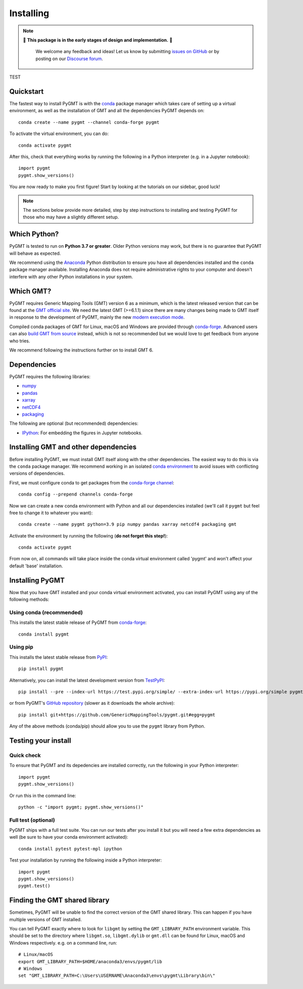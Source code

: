 .. _install:

Installing
==========

.. note::

   🚨 **This package is in the early stages of design and implementation.** 🚨

    We welcome any feedback and ideas!
    Let us know by submitting
    `issues on GitHub <https://github.com/GenericMappingTools/pygmt/issues>`__
    or by posting on our `Discourse forum
    <https://forum.generic-mapping-tools.org/c/questions/pygmt-q-a>`__.


TEST


Quickstart
----------

The fastest way to install PyGMT is with the
`conda <https://docs.conda.io/projects/conda/en/latest/user-guide/index.html>`__
package manager which takes care of setting up a virtual environment, as well
as the installation of GMT and all the dependencies PyGMT depends on::

    conda create --name pygmt --channel conda-forge pygmt

To activate the virtual environment, you can do::

    conda activate pygmt

After this, check that everything works by running the following in a Python
interpreter (e.g. in a Jupyter notebook)::

    import pygmt
    pygmt.show_versions()

You are now ready to make you first figure!
Start by looking at the tutorials on our sidebar, good luck!

.. note::

    The sections below provide more detailed, step by step instructions to
    installing and testing PyGMT for those who may have a slightly different
    setup.

Which Python?
-------------

PyGMT is tested to run on **Python 3.7 or greater**. Older Python versions may
work, but there is no guarantee that PyGMT will behave as expected.

We recommend using the `Anaconda <https://www.anaconda.com/distribution>`__
Python distribution to ensure you have all dependencies installed and the
``conda`` package manager available.
Installing Anaconda does not require administrative rights to your computer and
doesn't interfere with any other Python installations in your system.


Which GMT?
----------

PyGMT requires Generic Mapping Tools (GMT) version 6 as a minimum, which is the
latest released version that can be found at
the `GMT official site <https://www.generic-mapping-tools.org>`__.
We need the latest GMT (>=6.1.1) since there are many changes being made to GMT
itself in response to the development of PyGMT, mainly the new
`modern execution mode <https://docs.generic-mapping-tools.org/latest/cookbook/introduction.html#modern-and-classic-mode>`__.

Compiled conda packages of GMT for Linux, macOS and Windows are provided
through `conda-forge <https://anaconda.org/conda-forge/gmt>`__.
Advanced users can also
`build GMT from source <https://github.com/GenericMappingTools/gmt/blob/master/BUILDING.md>`__
instead, which is not so recommended but we would love to get feedback from
anyone who tries.

We recommend following the instructions further on to install GMT 6.

Dependencies
------------

PyGMT requires the following libraries:

* `numpy <http://www.numpy.org/>`__
* `pandas <https://pandas.pydata.org/>`__
* `xarray <http://xarray.pydata.org/>`__
* `netCDF4 <https://github.com/Unidata/netcdf4-python>`__
* `packaging <https://pypi.org/project/packaging/>`__

The following are optional (but recommended) dependencies:

* `IPython <https://ipython.org/>`__: For embedding the figures in Jupyter
  notebooks.


Installing GMT and other dependencies
-------------------------------------

Before installing PyGMT, we must install GMT itself along with the other
dependencies. The easiest way to do this is via the ``conda`` package manager.
We recommend working in an isolated
`conda environment <https://conda.io/projects/conda/en/latest/user-guide/tasks/manage-environments.html>`__
to avoid issues with conflicting versions of dependencies.

First, we must configure conda to get packages from the
`conda-forge channel <https://conda-forge.org/>`__::

    conda config --prepend channels conda-forge

Now we can create a new conda environment with Python and all our dependencies
installed (we'll call it ``pygmt`` but feel free to change it to whatever you
want)::

     conda create --name pygmt python=3.9 pip numpy pandas xarray netcdf4 packaging gmt

Activate the environment by running the following (**do not forget this step!**)::

    conda activate pygmt

From now on, all commands will take place inside the conda virtual environment
called 'pygmt' and won't affect your default 'base' installation.


Installing PyGMT
----------------

Now that you have GMT installed and your conda virtual environment activated,
you can install PyGMT using any of the following methods:

Using conda (recommended)
~~~~~~~~~~~~~~~~~~~~~~~~~

This installs the latest stable release of PyGMT from
`conda-forge <https://anaconda.org/conda-forge/pygmt>`__::

    conda install pygmt

Using pip
~~~~~~~~~

This installs the latest stable release from
`PyPI <https://pypi.org/project/pygmt>`__::

    pip install pygmt

Alternatively, you can install the latest development version from
`TestPyPI <https://test.pypi.org/project/pygmt>`__::

    pip install --pre --index-url https://test.pypi.org/simple/ --extra-index-url https://pypi.org/simple pygmt

or from PyGMT's `GitHub repository <https://github.com/GenericMappingTools/pygmt>`__
(slower as it downloads the whole archive)::

    pip install git+https://github.com/GenericMappingTools/pygmt.git#egg=pygmt

Any of the above methods (conda/pip) should allow you to use the ``pygmt``
library from Python.


Testing your install
--------------------

Quick check
~~~~~~~~~~~

To ensure that PyGMT and its depedencies are installed correctly, run the
following in your Python interpreter::

    import pygmt
    pygmt.show_versions()

Or run this in the command line::

    python -c "import pygmt; pygmt.show_versions()"


Full test (optional)
~~~~~~~~~~~~~~~~~~~~

PyGMT ships with a full test suite.
You can run our tests after you install it but you will need a few extra
dependencies as well (be sure to have your conda environment activated)::

    conda install pytest pytest-mpl ipython

Test your installation by running the following inside a Python interpreter::

    import pygmt
    pygmt.show_versions()
    pygmt.test()


Finding the GMT shared library
------------------------------

Sometimes, PyGMT will be unable to find the correct version of the GMT shared
library.
This can happen if you have multiple versions of GMT installed.

You can tell PyGMT exactly where to look for ``libgmt`` by setting the
``GMT_LIBRARY_PATH`` environment variable.
This should be set to the directory where ``libgmt.so``, ``libgmt.dylib`` or
``gmt.dll`` can be found for Linux, macOS and Windows respectively.
e.g. on a command line, run::

    # Linux/macOS
    export GMT_LIBRARY_PATH=$HOME/anaconda3/envs/pygmt/lib
    # Windows
    set "GMT_LIBRARY_PATH=C:\Users\USERNAME\Anaconda3\envs\pygmt\Library\bin\"

